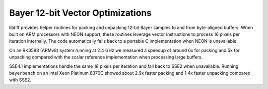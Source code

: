 Bayer 12-bit Vector Optimizations
===============================

libtiff provides helper routines for packing and unpacking 12-bit Bayer
samples to and from byte-aligned buffers.  When built on ARM processors
with NEON support, these routines leverage vector instructions to process
16 pixels per iteration internally.  The code automatically falls back to
a portable C implementation when NEON is unavailable.

On an RK3588 (ARMv8) system running at 2.4 GHz we measured a speedup of
around 6x for packing and 5x for unpacking compared with the scalar
reference implementation when processing large buffers.

SSE4.1 implementations handle the same 16 pixels per iteration and fall
back to SSE2 when unavailable. Running ``bayerbench`` on an Intel Xeon
Platinum 8370C showed about 2.9x faster packing and 1.4x faster
unpacking compared with SSE2.
